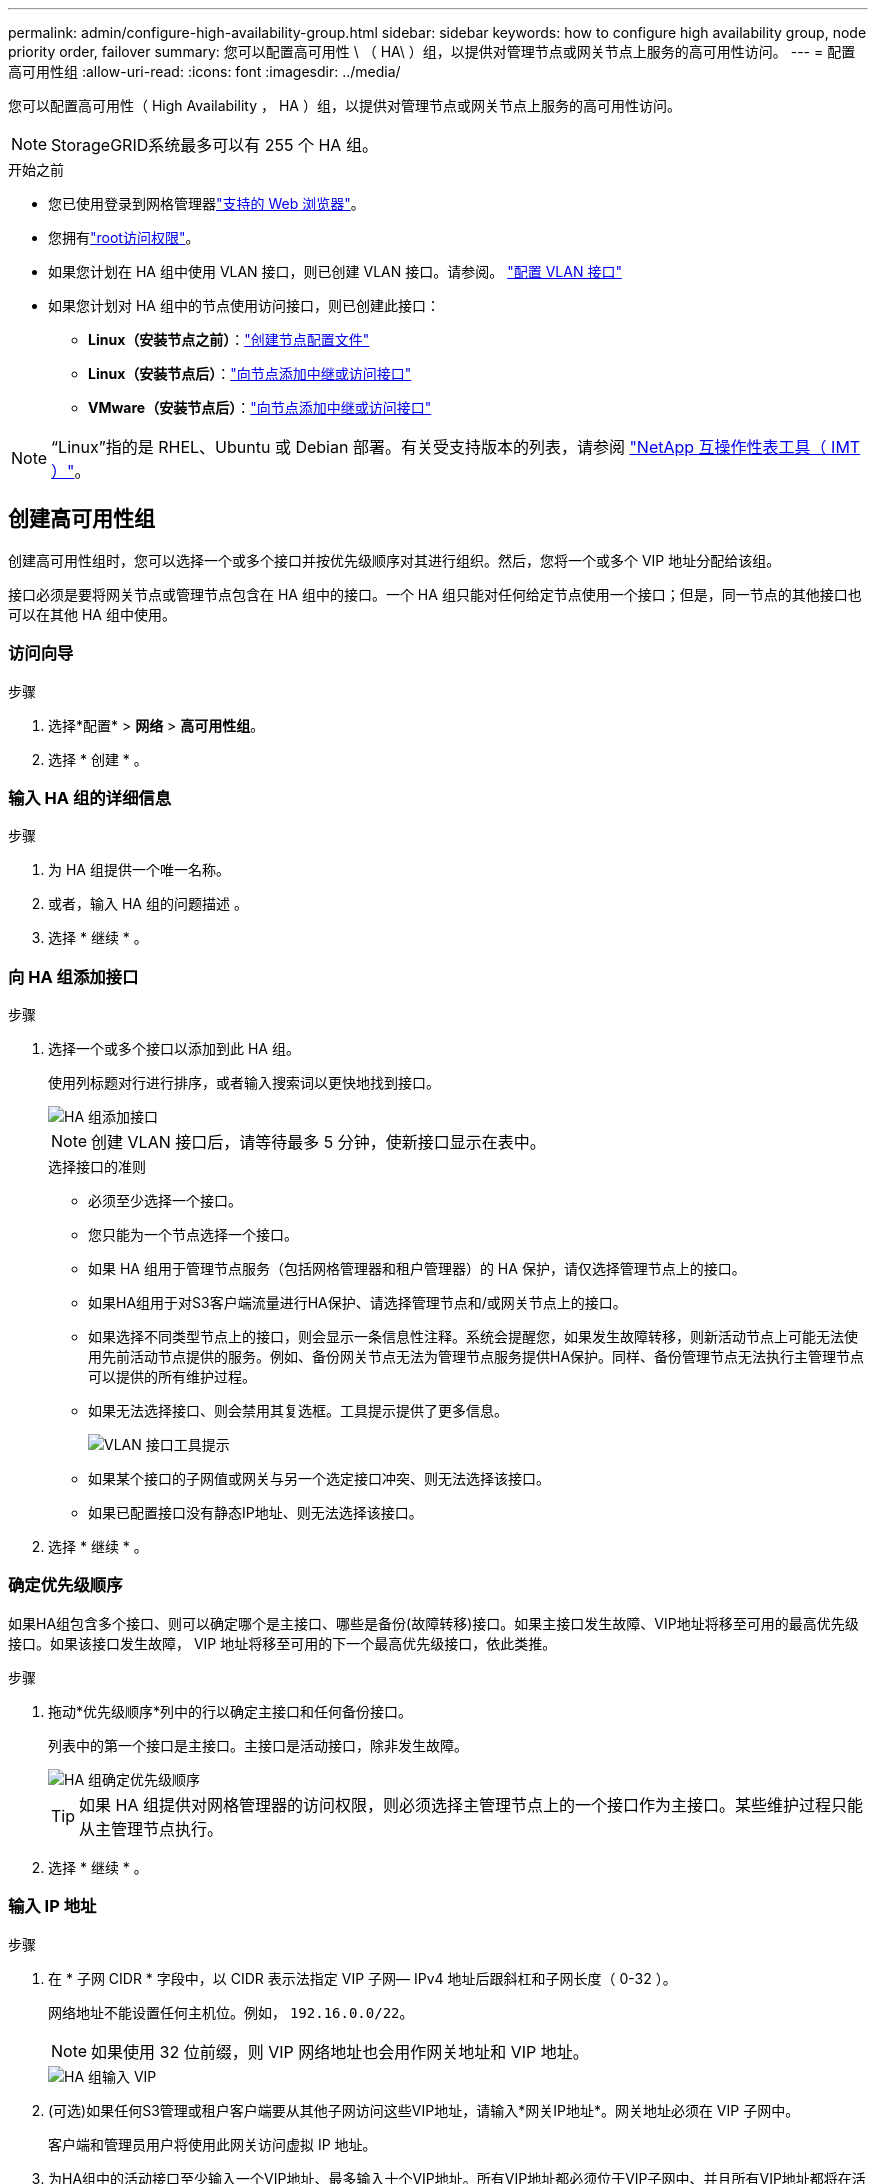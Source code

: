 ---
permalink: admin/configure-high-availability-group.html 
sidebar: sidebar 
keywords: how to configure high availability group, node priority order, failover 
summary: 您可以配置高可用性 \ （ HA\ ）组，以提供对管理节点或网关节点上服务的高可用性访问。 
---
= 配置高可用性组
:allow-uri-read: 
:icons: font
:imagesdir: ../media/


[role="lead"]
您可以配置高可用性（ High Availability ， HA ）组，以提供对管理节点或网关节点上服务的高可用性访问。


NOTE: StorageGRID系统最多可以有 255 个 HA 组。

.开始之前
* 您已使用登录到网格管理器link:../admin/web-browser-requirements.html["支持的 Web 浏览器"]。
* 您拥有link:admin-group-permissions.html["root访问权限"]。
* 如果您计划在 HA 组中使用 VLAN 接口，则已创建 VLAN 接口。请参阅。 link:../admin/configure-vlan-interfaces.html["配置 VLAN 接口"]
* 如果您计划对 HA 组中的节点使用访问接口，则已创建此接口：
+
** *Linux（安装节点之前）*：link:../swnodes/creating-node-configuration-files.html["创建节点配置文件"]
** *Linux（安装节点后）*：link:../maintain/linux-adding-trunk-or-access-interfaces-to-node.html["向节点添加中继或访问接口"]
** *VMware（安装节点后）*：link:../maintain/vmware-adding-trunk-or-access-interfaces-to-node.html["向节点添加中继或访问接口"]





NOTE: “Linux”指的是 RHEL、Ubuntu 或 Debian 部署。有关受支持版本的列表，请参阅 https://imt.netapp.com/matrix/#welcome["NetApp 互操作性表工具（ IMT ）"^]。



== 创建高可用性组

创建高可用性组时，您可以选择一个或多个接口并按优先级顺序对其进行组织。然后，您将一个或多个 VIP 地址分配给该组。

接口必须是要将网关节点或管理节点包含在 HA 组中的接口。一个 HA 组只能对任何给定节点使用一个接口；但是，同一节点的其他接口也可以在其他 HA 组中使用。



=== 访问向导

.步骤
. 选择*配置* > *网络* > *高可用性组*。
. 选择 * 创建 * 。




=== 输入 HA 组的详细信息

.步骤
. 为 HA 组提供一个唯一名称。
. 或者，输入 HA 组的问题描述 。
. 选择 * 继续 * 。




=== 向 HA 组添加接口

.步骤
. 选择一个或多个接口以添加到此 HA 组。
+
使用列标题对行进行排序，或者输入搜索词以更快地找到接口。

+
image::../media/ha_group_add_interfaces.png[HA 组添加接口]

+

NOTE: 创建 VLAN 接口后，请等待最多 5 分钟，使新接口显示在表中。

+
.选择接口的准则
** 必须至少选择一个接口。
** 您只能为一个节点选择一个接口。
** 如果 HA 组用于管理节点服务（包括网格管理器和租户管理器）的 HA 保护，请仅选择管理节点上的接口。
** 如果HA组用于对S3客户端流量进行HA保护、请选择管理节点和/或网关节点上的接口。
** 如果选择不同类型节点上的接口，则会显示一条信息性注释。系统会提醒您，如果发生故障转移，则新活动节点上可能无法使用先前活动节点提供的服务。例如、备份网关节点无法为管理节点服务提供HA保护。同样、备份管理节点无法执行主管理节点可以提供的所有维护过程。
** 如果无法选择接口、则会禁用其复选框。工具提示提供了更多信息。
+
image::../media/vlan_parent_interface_tooltip.png[VLAN 接口工具提示]

** 如果某个接口的子网值或网关与另一个选定接口冲突、则无法选择该接口。
** 如果已配置接口没有静态IP地址、则无法选择该接口。


. 选择 * 继续 * 。




=== 确定优先级顺序

如果HA组包含多个接口、则可以确定哪个是主接口、哪些是备份(故障转移)接口。如果主接口发生故障、VIP地址将移至可用的最高优先级接口。如果该接口发生故障， VIP 地址将移至可用的下一个最高优先级接口，依此类推。

.步骤
. 拖动*优先级顺序*列中的行以确定主接口和任何备份接口。
+
列表中的第一个接口是主接口。主接口是活动接口，除非发生故障。

+
image::../media/ha_group_determine_failover.png[HA 组确定优先级顺序]

+

TIP: 如果 HA 组提供对网格管理器的访问权限，则必须选择主管理节点上的一个接口作为主接口。某些维护过程只能从主管理节点执行。

. 选择 * 继续 * 。




=== 输入 IP 地址

.步骤
. 在 * 子网 CIDR * 字段中，以 CIDR 表示法指定 VIP 子网— IPv4 地址后跟斜杠和子网长度（ 0-32 ）。
+
网络地址不能设置任何主机位。例如， `192.16.0.0/22`。

+

NOTE: 如果使用 32 位前缀，则 VIP 网络地址也会用作网关地址和 VIP 地址。

+
image::../media/ha_group_select_virtual_ips.png[HA 组输入 VIP]

. (可选)如果任何S3管理或租户客户端要从其他子网访问这些VIP地址，请输入*网关IP地址*。网关地址必须在 VIP 子网中。
+
客户端和管理员用户将使用此网关访问虚拟 IP 地址。

. 为HA组中的活动接口至少输入一个VIP地址、最多输入十个VIP地址。所有VIP地址都必须位于VIP子网中、并且所有VIP地址都将在活动接口上同时处于活动状态。
+
您必须至少提供一个 IPv4 地址。您也可以指定其他 IPv4 和 IPv6 地址。

. 选择 * 创建 HA 组 * 并选择 * 完成 * 。
+
此时将创建 HA 组，您现在可以使用已配置的虚拟 IP 地址。





=== 后续步骤

如果要使用此 HA 组进行负载平衡，请创建一个负载平衡器端点以确定端口和网络协议并附加任何所需的证书。请参阅。 link:configuring-load-balancer-endpoints.html["配置负载平衡器端点"]



== 编辑高可用性组

您可以编辑高可用性（ High Availability ， HA ）组以更改其名称和问题描述 ，添加或删除接口，更改优先级顺序或添加或更新虚拟 IP 地址。

例如，如果要删除与站点或节点停用操作步骤 中选定接口关联的节点，则可能需要编辑 HA 组。

.步骤
. 选择*配置* > *网络* > *高可用性组*。
+
" 高可用性组 " 页面显示所有现有的 HA 组。

. 选中要编辑的HA组对应的复选框。
. 根据要更新的内容执行以下操作之一：
+
** 选择 * 操作 * > * 编辑虚拟 IP 地址 * 以添加或删除 VIP 地址。
** 选择 * 操作 * > * 编辑 HA 组 * 可更新组的名称或问题描述 ，添加或删除接口，更改优先级顺序或添加或删除 VIP 地址。


. 如果选择了 * 编辑虚拟 IP 地址 * ：
+
.. 更新 HA 组的虚拟 IP 地址。
.. 选择 * 保存 * 。
.. 选择 * 完成 * 。


. 如果选择了 * 编辑 HA 组 * ：
+
.. （可选）更新组的名称或问题描述 。
.. (可选)选中或清除相应复选框以添加或删除接口。
+

NOTE: 如果 HA 组提供对网格管理器的访问权限，则必须选择主管理节点上的一个接口作为主接口。某些维护过程只能从主管理节点执行

.. (可选)拖动行以更改此HA组的主接口和任何备份接口的优先级顺序。
.. 也可以更新虚拟 IP 地址。
.. 选择 * 保存 * ，然后选择 * 完成 * 。






== 删除高可用性组

您可以一次删除一个或多个高可用性（ HA ）组。


TIP: 如果HA组绑定到负载平衡器端点、则无法删除该HA组。要删除HA组、必须将其从使用该组的任何负载平衡器端点中删除。

要防止客户端中断、请在删除HA组之前更新任何受影响的S3客户端应用程序。更新每个客户端以使用其他 IP 地址进行连接，例如，安装期间为接口配置的不同 HA 组的虚拟 IP 地址或 IP 地址。

.步骤
. 选择*配置* > *网络* > *高可用性组*。
. 查看要删除的每个HA组的*负载平衡器端点*列。如果列出了任何负载平衡器端点：
+
.. 转到*配置* > *网络* > *负载均衡器端点*。
.. 选中此端点对应的复选框。
.. 选择 * 操作 * > * 编辑端点绑定模式 * 。
.. 更新绑定模式以删除HA组。
.. 选择 * 保存更改 * 。


. 如果未列出负载平衡器端点、请选中要删除的每个HA组对应的复选框。
. 选择*Actions*>*Remove HA group*。
. 查看此消息并选择 * 删除 HA 组 * 以确认您的选择。
+
选定的所有 HA 组都将被删除。高可用性组页面上会显示一个绿色的成功横幅。


